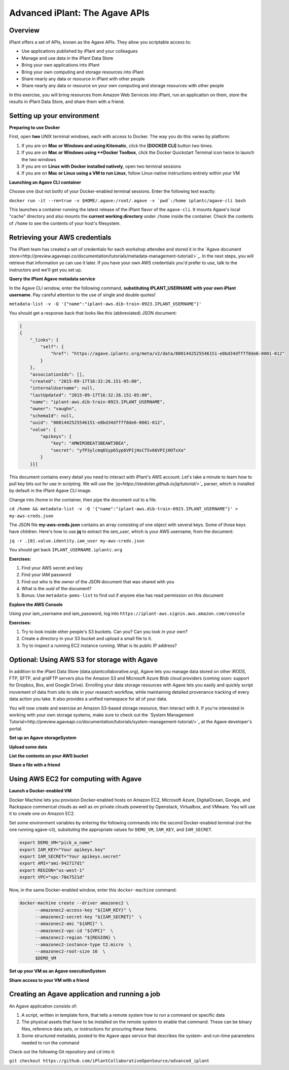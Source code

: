 ===============================
Advanced iPlant: The Agave APIs
===============================
Overview
--------
iPlant offers a set of APIs, known as the Agave APIs. They allow you scriptable access to:

* Use applications published by iPlant and your colleagues
* Manage and use data in the iPlant Data Store
* Bring your own applications into iPlant
* Bring your own computing and storage resources into iPlant
* Share nearly any data or resource in iPlant with other people
* Share nearly any data or resource on your own computing and storage resources with other people

In this exercise, you will bring resources from Amazon Web Services into iPlant, run an application on them, store the results in iPlant Data Store, and share them with a friend.

Setting up your environment
---------------------------

**Preparing to use Docker**

First, open **two** UNIX terminal windows, each with access to Docker. The way you do this varies by platform:

1. If you are on **Mac or Windows and using Kitematic**, click the **[DOCKER CLI]** button two times.
2. If you are on **Mac or Windows using **Docker Toolbox**, click the Docker Quickstart Terminal icon twice to launch the two windows
3. If you are on **Linux with Docker installed natively**, open two terminal sessions
4. If you are on **Mac or Linux using a VM to run Linux**, follow Linux-native instructions entirely within your VM

**Launching an Agave CLI container**

Choose one (but not both) of your Docker-enabled terminal sessions. Enter the following text exactly:

``docker run -it --rm=true -v $HOME/.agave:/root/.agave -v `pwd`:/home iplantc/agave-cli bash``

This launches a container running the latest release of the iPlant flavor of the ``agave-cli``. It mounts Agave's local "cache" directory and also mounts the **current working directory** under ``/home`` inside the container. Check the contents of ``/home`` to see the contents of your host's filesystem.

Retrieving your AWS credentials
-------------------------------

The iPlant team has created a set of credentials for each workshop attendee and stored it in the `Agave document store<http://preview.agaveapi.co/documentation/tutorials/metadata-management-tutorial/>`_. In the next steps, you will retrieve that information yo can use it later. If you have your own AWS credentials you'd prefer to use, talk to the instructors and we'll get you set up.

**Query the iPlant Agave metadata service**

In the Agave CLI window, enter the following command, **substituting IPLANT_USERNAME with your own iPlant username**. Pay careful attention to the use of single and double quotes!

``metadata-list -v -Q '{"name":"iplant-aws.dib-train-0923.IPLANT_USERNAME"}'``

You should get a response back that looks like this (abbreviated) JSON document:

.. code-block:: json

    [
    {
        "_links": {
            "self": {
                "href": "https://agave.iplantc.org/meta/v2/data/0001442525546151-e0bd34dffff8de6-0001-012"
            }
        },
        "associationIds": [],
        "created": "2015-09-17T16:32:26.151-05:00",
        "internalUsername": null,
        "lastUpdated": "2015-09-17T16:32:26.151-05:00",
        "name": "iplant-aws.dib-train-0923.IPLANT_USERNAME",
        "owner": "vaughn",
        "schemaId": null,
        "uuid": "0001442525546151-e0bd34dffff8de6-0001-012",
        "value": {
            "apikeys": {
                "key": "AMWIM3BEAT3BEAWT3BEA",
                "secret": "yfP3ylcmq6Syp6Syp6VPIjHxCT5v66VPIjHOTxXa"
            }
        }}]

This document contains every detail you need to interact with iPlant's AWS account. Let's take a minute to learn how to pull key bits out for use in scripting. We will use the *`jq<https://stedolan.github.io/jq/tutorial/>`_* parser, which is installed by default in the iPlant Agave CLI image.

Change into /home in the container, then pipe the document out to a file.

``cd /home && metadata-list -v -Q '{"name":"iplant-aws.dib-train-0923.IPLANT_USERNAME"}' > my-aws-creds.json``

The JSON file **my-aws-creds.json** contains an array consisting of one object with several keys. Some of those keys have children. Here's how to use **jq** to extract the *iam_user*, which is your AWS username, from the document:

``jq -r .[0].value.identity.iam_user my-aws-creds.json``

You should get back ``IPLANT_USERNAME.iplantc.org``

**Exercises:**

1. Find your AWS secret and key
2. Find your IAM password
3. Find out who is the *owner* of the JSON document that was shared with you
4. What is the *uuid* of the document?
5. Bonus: Use ``metadata-pems-list`` to find out if anyone else has read permission on this document

**Explore the AWS Console**

Using your iam_username and iam_password, log into ``https://iplant-aws.signin.aws.amazon.com/console``

**Exercises:**

1. Try to look inside other people's S3 buckets. Can you? Can you look in your own?
2. Create a directory in your S3 bucket and upload a small file to it.
3. Try to inspect a running EC2 instance running. What is its public IP address?

Optional: Using AWS S3 for storage with Agave
---------------------------------------------

In addition to the iPlant Data Store (data.iplantcollaborative.org), Agave lets you manage data stored on other iRODS, FTP, SFTP, and gridFTP servers plus the Amazon S3 and Microsoft Azure Blob cloud providers (coming soon: support for Dropbox, Box, and Google Drive). Enrolling your data storage resources with Agave lets you easily and quickly script movement of data from site to site in your research workflow, while maintaining detailed provenance tracking of every data action you take. It also provides a unified namespace for all of your data.

You will now create and exercise an Amazon S3-based storage resource, then interact with it. If you're interested in working with your own storage systems, make sure to check out the `System Management Tutorial<http://preview.agaveapi.co/documentation/tutorials/system-management-tutorial/>`_ at the Agave developer's portal.

**Set up an Agave storageSystem**

**Upload some data**

**List the contents on your AWS bucket**

**Share a file with a friend**

Using AWS EC2 for computing with Agave
--------------------------------------

**Launch a Docker-enabled VM**

Docker Machine lets you provision Docker-enabled hosts on Amazon EC2, Microsoft Azure, DigitalOcean, Google, and Rackspace commerical clouds as well as on private clouds powered by Openstack, Virtualbox, and VMware. You will use it to create one on Amazon EC2.

Set some environment variables by entering the following commands into the *second* Docker-enabled terminal (not the one running agave-cli), subsituting the appropriate values for ``DEMO_VM``, ``IAM_KEY``, and ``IAM_SECRET``.

.. code-block:: bash

  export DEMO_VM="pick_a_name"
  export IAM_KEY="Your apikeys.key"
  export IAM_SECRET="Your apikeys.secret"
  export AMI="ami-942717d1"
  export REGION="us-west-1"
  export VPC="vpc-78e7521d"

Now, in the same Docker-enabled window, enter this ``docker-machine`` command:

.. code-block:: bash

  docker-machine create --driver amazonec2 \
        --amazonec2-access-key "${IAM_KEY}" \
        --amazonec2-secret-key "${IAM_SECRET}"  \
        --amazonec2-ami "${AMI}" \
        --amazonec2-vpc-id "${VPC}"  \
        --amazonec2-region "${REGION} \
        --amazonec2-instance-type t2.micro  \
        --amazonec2-root-size 16  \
        $DEMO_VM

**Set up your VM as an Agave executionSystem**

**Share access to your VM with a friend**

Creating an Agave application and running a job
-----------------------------------------------

An Agave application consists of:

1. A script, written in template form, that tells a remote system how to run a command on specific data
2. The physical assets that have to be installed on the remote system to enable that command. These can be binary files, reference data sets, or instructions for procuring these items.
3. Some structured metadata, posted to the Agave *apps* service that describes the system- and run-time parameters needed to run the command

Check out the following Git repository and ``cd`` into it:

``git checkout https://github.com/iPlantCollaborativeOpenSource/advanced_iplant``
